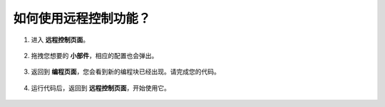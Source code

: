.. _remote_control_latest:

如何使用远程控制功能？
==============================================

1. 进入 **远程控制页面**。

    .. image:: img/img_remote1.png

2. 拖拽您想要的 **小部件**，相应的配置也会弹出。

    .. image:: img/img_remote3.png

3. 返回到 **编程页面**，您会看到新的编程块已经出现。请完成您的代码。

    .. image:: img/img_remote5.png

4. 运行代码后，返回到 **远程控制页面**，开始使用它。

    .. image:: img/img_remote6.png


